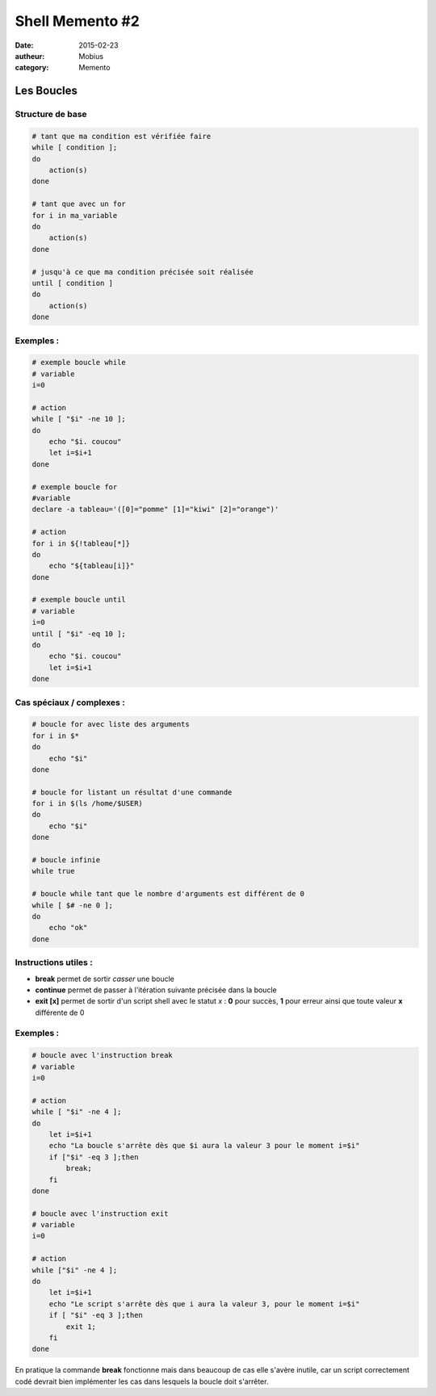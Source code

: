 Shell Memento #2
################

:date: 2015-02-23
:autheur: Mobius
:category: Memento

Les Boucles
===========

Structure de base
~~~~~~~~~~~~~~~~~

.. code:: bash

    # tant que ma condition est vérifiée faire
    while [ condition ];
    do
        action(s)
    done

    # tant que avec un for
    for i in ma_variable
    do
        action(s)
    done

    # jusqu'à ce que ma condition précisée soit réalisée
    until [ condition ]
    do
        action(s)
    done

Exemples :
~~~~~~~~~~

.. code:: bash

    # exemple boucle while
    # variable
    i=0
    
    # action
    while [ "$i" -ne 10 ];
    do
        echo "$i. coucou"
        let i=$i+1
    done

    # exemple boucle for
    #variable
    declare -a tableau='([0]="pomme" [1]="kiwi" [2]="orange")'

    # action
    for i in ${!tableau[*]}
    do
        echo "${tableau[i]}"
    done

    # exemple boucle until
    # variable
    i=0
    until [ "$i" -eq 10 ];
    do
        echo "$i. coucou"
        let i=$i+1
    done

Cas spéciaux / complexes :
~~~~~~~~~~~~~~~~~~~~~~~~~~

.. code:: bash
    
    # boucle for avec liste des arguments
    for i in $*
    do
        echo "$i"
    done

    # boucle for listant un résultat d'une commande
    for i in $(ls /home/$USER)
    do
        echo "$i"
    done

    # boucle infinie
    while true

    # boucle while tant que le nombre d'arguments est différent de 0
    while [ $# -ne 0 ];
    do
        echo "ok"
    done

Instructions utiles :
~~~~~~~~~~~~~~~~~~~~~

- **break** permet de sortir *casser* une boucle
- **continue** permet de passer à l'itération suivante précisée dans la boucle
- **exit [x]** permet de sortir d'un script shell avec le statut *x* : **0** pour succès, **1** pour erreur ainsi que toute valeur **x** différente de 0

Exemples :
~~~~~~~~~~

.. code:: bash

    # boucle avec l'instruction break
    # variable
    i=0
    
    # action
    while [ "$i" -ne 4 ];
    do
        let i=$i+1
        echo "La boucle s'arrête dès que $i aura la valeur 3 pour le moment i=$i"
        if ["$i" -eq 3 ];then
            break;
        fi
    done

    # boucle avec l'instruction exit
    # variable
    i=0

    # action
    while ["$i" -ne 4 ];
    do
        let i=$i+1
        echo "Le script s'arrête dès que i aura la valeur 3, pour le moment i=$i"
        if [ "$i" -eq 3 ];then
            exit 1;
        fi
    done

En pratique la commande **break** fonctionne mais dans beaucoup de cas elle s'avère inutile, car un script correctement codé devrait bien implémenter les cas dans lesquels la boucle doit s'arrêter.
